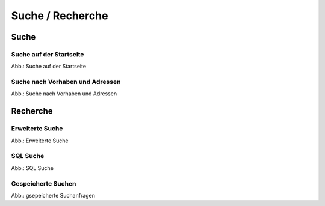 Suche / Recherche
=================

Suche
-----

Suche auf der Startseite
^^^^^^^^^^^^^^^^^^^^^^^^

.. image:: ../img-ige-ng/suche/ige-ng_suche_suchfeld-startseite.png
   
Abb.: Suche auf der Startseite


Suche nach Vorhaben und Adressen
^^^^^^^^^^^^^^^^^^^^^^^^^^^^^^^^

.. image:: ../img-ige-ng/suche/ige-ng_suche_verfahren.png
   :width: 400
   
Abb.: Suche nach Vorhaben und Adressen


Recherche
---------

Erweiterte Suche
^^^^^^^^^^^^^^^^

.. image:: ../img-ige-ng/recherche/ige-ng_recherche_erweiterte-suche.png
   
Abb.: Erweiterte Suche



SQL Suche
^^^^^^^^^

.. image:: ../img-ige-ng/recherche/ige-ng_recherche_sql-suche.png
   
Abb.: SQL Suche



Gespeicherte Suchen
^^^^^^^^^^^^^^^^^^^

.. image:: ../img-ige-ng/recherche/ige-ng_recherche_gespeicherte-suche.png
   
Abb.: gsepeicherte Suchanfragen
